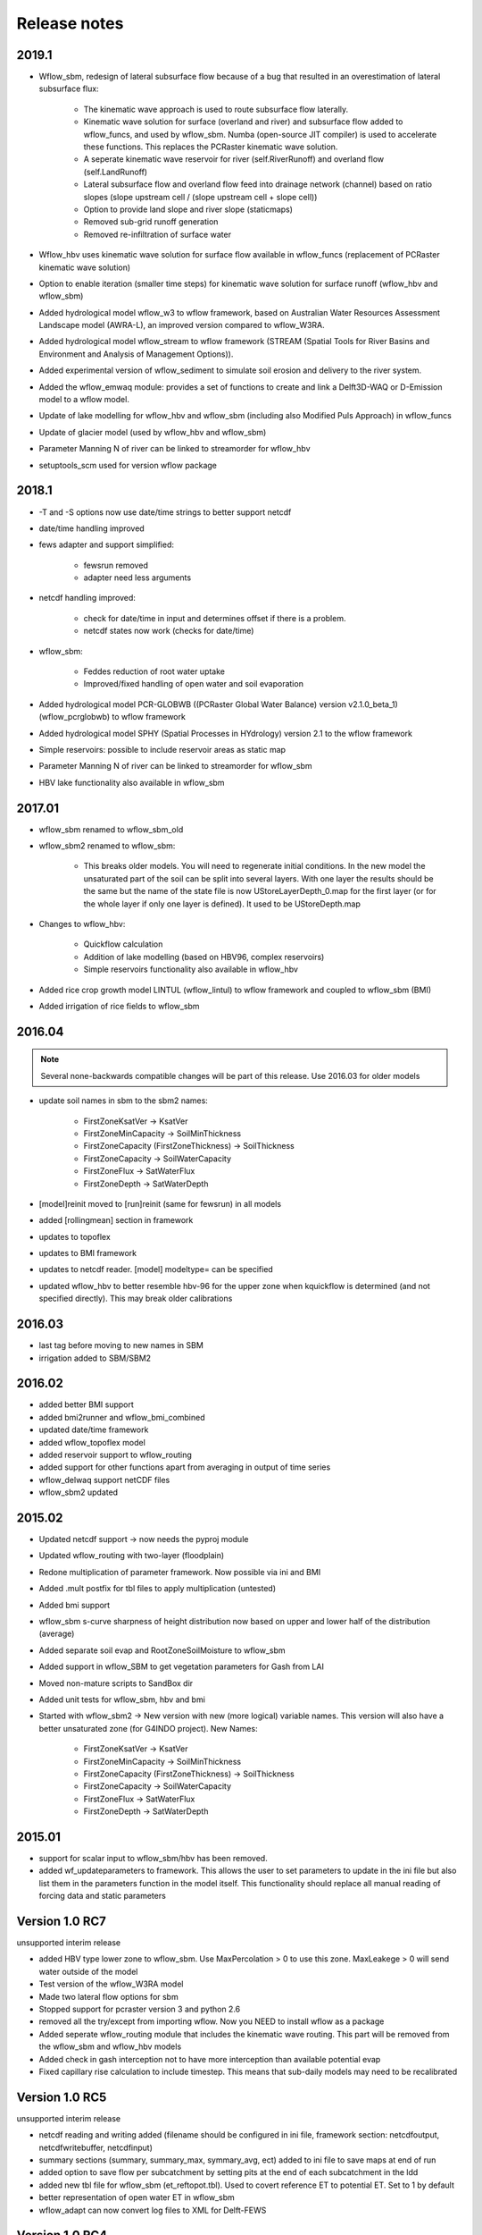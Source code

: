 Release notes
=============

2019.1
------

* Wflow\_sbm, redesign of lateral subsurface flow because of a bug that resulted in an overestimation of lateral subsurface flux:

    * The kinematic wave approach is used to route subsurface flow laterally.
    * Kinematic wave solution for surface (overland and river) and subsurface flow added to wflow\_funcs, and used by wflow\_sbm. 
      Numba (open-source JIT compiler) is used to accelerate these functions. This replaces the PCRaster kinematic wave solution.
    * A seperate kinematic wave reservoir for river (self.RiverRunoff) and overland flow (self.LandRunoff)
    * Lateral subsurface flow and overland flow feed into drainage network (channel) based on ratio slopes
      (slope upstream cell / (slope upstream cell + slope cell))
    * Option to provide land slope and river slope (staticmaps)
    * Removed sub-grid runoff generation
    * Removed re-infiltration of surface water

* Wflow\_hbv uses kinematic wave solution for surface flow available in wflow\_funcs (replacement of PCRaster kinematic wave solution)
* Option to enable iteration (smaller time steps) for kinematic wave solution for surface runoff (wflow\_hbv and wflow\_sbm)
* Added hydrological model wflow\_w3 to wflow framework, based on Australian Water Resources Assessment Landscape model (AWRA-L),
  an improved version compared to wflow\_W3RA.
* Added hydrological model wflow\_stream to wflow framework (STREAM (Spatial Tools for River Basins and Environment and Analysis of Management Options)).
* Added experimental version of wflow\_sediment to simulate soil erosion and delivery to the river system.
* Added the wflow\_emwaq module: provides a set of functions to create and link a Delft3D-WAQ or D-Emission model to a wflow model.
* Update of lake modelling for wflow\_hbv and wflow\_sbm (including also Modified Puls Approach) in wflow\_funcs
* Update of glacier model (used by wflow\_hbv and wflow\_sbm)
* Parameter Manning N of river can be linked to streamorder for wflow\_hbv
* setuptools_scm used for version wflow package



2018.1
-------

* -T and -S options now use date/time strings to better support netcdf
* date/time handling improved
* fews adapter and support simplified:

    * fewsrun removed
    * adapter need less arguments

* netcdf handling improved:

    * check for date/time in input and determines offset if there is a problem.
    * netcdf states now work (checks for date/time)

* wflow\_sbm:

    * Feddes reduction of root water uptake
    * Improved/fixed handling of open water and soil evaporation
    
* Added hydrological model PCR-GLOBWB ((PCRaster Global Water Balance) version v2.1.0_beta_1) (wflow\_pcrglobwb) to wflow framework
* Added hydrological model SPHY (Spatial Processes in HYdrology) version 2.1 to the wflow framework
* Simple reservoirs: possible to include reservoir areas as static map
* Parameter Manning N of river can be linked to streamorder for wflow\_sbm
* HBV lake functionality also available in wflow\_sbm


2017.01
-------

* wflow\_sbm renamed to wflow_sbm\_old
* wflow\_sbm2 renamed to wflow\_sbm:

    * This breaks older models. You will need to regenerate initial conditions. In the new model the unsaturated part of
      the soil can be split into several layers. With one layer the results should be the same but the name of the
      state file is now UStoreLayerDepth_0.map for the first layer (or for the whole layer if only one layer is
      defined). It used to be UStoreDepth.map

* Changes to wflow\_hbv:

    * Quickflow calculation
    * Addition of lake modelling (based on HBV96, complex reservoirs)
    * Simple reservoirs functionality also available in wflow\_hbv
    
* Added rice crop growth model LINTUL (wflow\_lintul) to wflow framework and coupled to wflow\_sbm (BMI)
* Added irrigation of rice fields to wflow\_sbm


2016.04
-------
.. note::

    Several none-backwards compatible changes will be part of this release. Use 2016.03 for older models

* update soil names in sbm to the sbm2 names:

    * FirstZoneKsatVer -> KsatVer
    * FirstZoneMinCapacity -> SoilMinThickness
    * FirstZoneCapacity (FirstZoneThickness) -> SoilThickness
    * FirstZoneCapacity -> SoilWaterCapacity
    * FirstZoneFlux -> SatWaterFlux
    * FirstZoneDepth -> SatWaterDepth
  
* [model]reinit moved to [run]reinit (same for fewsrun) in all models
* added [rollingmean] section in framework
* updates to topoflex
* updates to BMI framework
* updates to netcdf reader. [model] modeltype= can be specified
* updated wflow_hbv to better resemble hbv-96 for the upper zone when kquickflow is determined
  (and not specified directly). This may break older calibrations


2016.03
-------
* last tag before moving to new names in SBM
* irrigation added to SBM/SBM2


2016.02
-------
* added better BMI support
* added bmi2runner and wflow_bmi_combined
* updated date/time framework
* added wflow_topoflex model
* added reservoir support to wflow_routing
* added support for other functions apart from averaging in output of time series
* wflow_delwaq support netCDF files
* wflow_sbm2 updated


2015.02
-------
* Updated netcdf support -> now needs the pyproj module
* Updated wflow_routing with two-layer (floodplain)
* Redone multiplication of parameter framework. Now possible via ini and BMI
* Added .mult postfix for tbl files to apply multiplication (untested)
* Added bmi support
* wflow_sbm s-curve sharpness of height distribution now based on upper and lower
  half of the distribution (average)
* Added separate soil evap and RootZoneSoilMoisture to wflow_sbm
* Added support in wflow_SBM to get vegetation parameters for Gash from LAI
* Moved non-mature scripts to SandBox dir
* Added unit tests for wflow_sbm, hbv and bmi

* Started with wflow_sbm2 -> New version with new (more logical) variable names. This version will
  also have a better unsaturated zone (for G4INDO project). New Names:

    * FirstZoneKsatVer -> KsatVer
    * FirstZoneMinCapacity -> SoilMinThickness
    * FirstZoneCapacity (FirstZoneThickness) -> SoilThickness
    * FirstZoneCapacity -> SoilWaterCapacity
    * FirstZoneFlux -> SatWaterFlux
    * FirstZoneDepth -> SatWaterDepth

2015.01
-------
* support for scalar input to wflow\_sbm/hbv has been removed.
* added wf_updateparameters to framework. This allows the user to set parameters to update
  in the ini file but also list them in the parameters function in the model itself. This
  functionality should replace all manual reading of forcing data and static parameters


Version 1.0 RC7
---------------
unsupported interim release

* added  HBV type lower zone to wflow\_sbm. Use MaxPercolation > 0 to use this zone. MaxLeakege > 0 will send
  water outside of the model
* Test version of the wflow_W3RA model
* Made two lateral flow options for sbm
* Stopped support for pcraster version 3 and python 2.6
* removed all the try/except from importing wflow. Now you
  NEED to install wflow as a package
* Added seperate wflow\_routing module that includes the kinematic wave routing. This part will be removed from the
  wflow\_sbm and wflow\_hbv models
* Added check in gash interception not to have more interception than available potential evap
* Fixed capillary rise calculation to include timestep. This means that sub-daily models may need to be recalibrated

Version 1.0 RC5
---------------
unsupported interim release

* netcdf reading and writing added (filename should be configured in ini file, framework section: netcdfoutput, netcdfwritebuffer, netcdfinput)
* summary sections (summary, summary_max, symmary_avg, ect) added to ini file to save maps at end of run
* added option to save flow per subcatchment by setting pits at the end of each subcatchment in the ldd
* added new tbl file for wflow_sbm (et_reftopot.tbl). Used to covert reference ET to potential ET. Set to 1 by default
* better representation of open water ET in wflow_sbm
* wflow_adapt can now convert log files to XML for Delft-FEWS

Version 1.0 RC4
---------------

unsupported interim release

* tss (and csv) output refactored. The ini file can now hold multiple outputtss sections each with a diffrent maps for extracting/averaging
